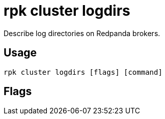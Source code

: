= rpk cluster logdirs
:description: rpk cluster logdirs
:rpk_version: v23.2.1

Describe log directories on Redpanda brokers.

== Usage

[,bash]
----
rpk cluster logdirs [flags] [command]
----

== Flags

////
[cols=",,",]
|===
|*Value* |*Type* |*Description*

|-h, --help |- |Help for logdirs.

|--config |string |Redpanda or rpk config file; default search paths are
~/.config/rpk/rpk.yaml, $PWD, and /etc/redpanda/`redpanda.yaml`.

|-X, --config-opt |stringArray |Override rpk configuration settings; '-X
help' for detail or '-X list' for terser detail.

|--profile |string |rpk profile to use.

|-v, --verbose |- |Enable verbose logging.
|===
////
